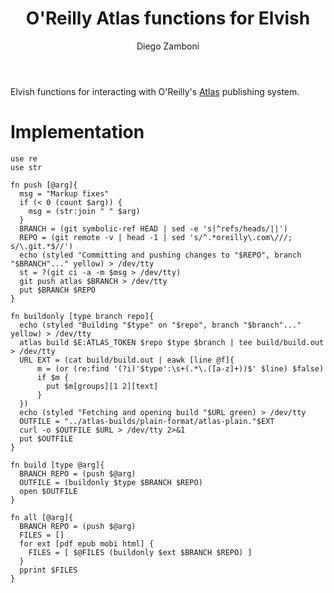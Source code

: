 #+title: O'Reilly Atlas functions for Elvish
#+author: Diego Zamboni
#+email: diego@zzamboni.org

#+name: module-summary
Elvish functions for interacting with O'Reilly's [[https://atlas.oreilly.com/][Atlas]] publishing system.

* Implementation
:PROPERTIES:
:header-args:elvish: :tangle (concat (file-name-sans-extension (buffer-file-name)) ".elv")
:header-args: :mkdirp yes :comments no
:END:

#+begin_src elvish
use re
use str

fn push [@arg]{
  msg = "Markup fixes"
  if (< 0 (count $arg)) {
    msg = (str:join " " $arg)
  }
  BRANCH = (git symbolic-ref HEAD | sed -e 's|^refs/heads/||')
  REPO = (git remote -v | head -1 | sed 's/^.*oreilly\.com\///; s/\.git.*$//')
  echo (styled "Committing and pushing changes to "$REPO", branch "$BRANCH"..." yellow) > /dev/tty
  st = ?(git ci -a -m $msg > /dev/tty)
  git push atlas $BRANCH > /dev/tty
  put $BRANCH $REPO
}

fn buildonly [type branch repo]{
  echo (styled "Building "$type" on "$repo", branch "$branch"..." yellow) > /dev/tty
  atlas build $E:ATLAS_TOKEN $repo $type $branch | tee build/build.out > /dev/tty
  URL EXT = (cat build/build.out | eawk [line @f]{
      m = (or (re:find '(?i)'$type':\s+(.*\.([a-z]+))$' $line) $false)
      if $m {
        put $m[groups][1 2][text]
      }
  })
  echo (styled "Fetching and opening build "$URL green) > /dev/tty
  OUTFILE = "../atlas-builds/plain-format/atlas-plain."$EXT
  curl -o $OUTFILE $URL > /dev/tty 2>&1
  put $OUTFILE
}

fn build [type @arg]{
  BRANCH REPO = (push $@arg)
  OUTFILE = (buildonly $type $BRANCH $REPO)
  open $OUTFILE
}

fn all [@arg]{
  BRANCH REPO = (push $@arg)
  FILES = []
  for ext [pdf epub mobi html] {
    FILES = [ $@FILES (buildonly $ext $BRANCH $REPO) ]
  }
  pprint $FILES
}
#+end_src
